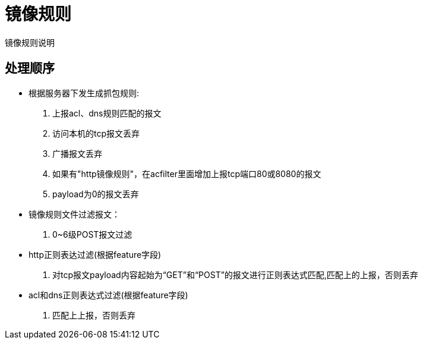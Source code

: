 = 镜像规则
镜像规则说明
:icons: font

== 处理顺序

* 根据服务器下发生成抓包规则:
. 上报acl、dns规则匹配的报文
. 访问本机的tcp报文丢弃
. 广播报文丢弃
. 如果有"http镜像规则"，在acfilter里面增加上报tcp端口80或8080的报文
. payload为0的报文丢弃

* 镜像规则文件过滤报文：
. 0~6级POST报文过滤

* http正则表达过滤(根据feature字段)
. 对tcp报文payload内容起始为“GET”和“POST”的报文进行正则表达式匹配,匹配上的上报，否则丢弃

* acl和dns正则表达式过滤(根据feature字段)
. 匹配上上报，否则丢弃

